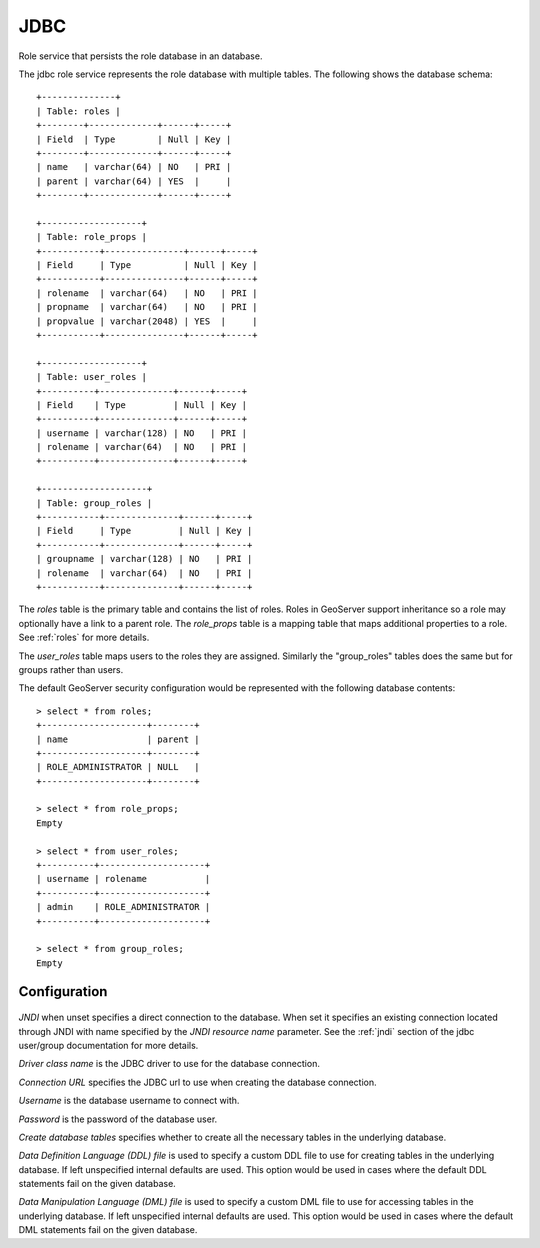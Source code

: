 .. _role_jdbc:

JDBC
====

Role service that persists the role database in an database. 

The jdbc role service represents the role database with multiple tables. The following shows the database schema::

    +--------------+
    | Table: roles |
    +--------+-------------+------+-----+
    | Field  | Type        | Null | Key |
    +--------+-------------+------+-----+
    | name   | varchar(64) | NO   | PRI |
    | parent | varchar(64) | YES  |     |
    +--------+-------------+------+-----+

    +-------------------+
    | Table: role_props |
    +-----------+---------------+------+-----+
    | Field     | Type          | Null | Key |
    +-----------+---------------+------+-----+
    | rolename  | varchar(64)   | NO   | PRI |
    | propname  | varchar(64)   | NO   | PRI |
    | propvalue | varchar(2048) | YES  |     |
    +-----------+---------------+------+-----+
    
    +-------------------+
    | Table: user_roles |
    +----------+--------------+------+-----+
    | Field    | Type         | Null | Key |
    +----------+--------------+------+-----+
    | username | varchar(128) | NO   | PRI |
    | rolename | varchar(64)  | NO   | PRI |
    +----------+--------------+------+-----+
    
    +--------------------+
    | Table: group_roles |
    +-----------+--------------+------+-----+
    | Field     | Type         | Null | Key |
    +-----------+--------------+------+-----+
    | groupname | varchar(128) | NO   | PRI |
    | rolename  | varchar(64)  | NO   | PRI |
    +-----------+--------------+------+-----+

The *roles* table is the primary table and contains the list of roles. Roles in GeoServer support inheritance so a role may
optionally have a link to a parent role. The *role_props* table is  a mapping table that maps additional properties to a role. See :ref:`roles` for more details.

The *user_roles* table maps users to the roles they are assigned. Similarly the "group_roles" tables does the same but for 
groups rather than users. 

The default GeoServer security configuration would be represented with the following database contents::

    > select * from roles;
    +--------------------+--------+
    | name               | parent |
    +--------------------+--------+
    | ROLE_ADMINISTRATOR | NULL   |
    +--------------------+--------+

    > select * from role_props;
    Empty

    > select * from user_roles;
    +----------+--------------------+
    | username | rolename           |
    +----------+--------------------+
    | admin    | ROLE_ADMINISTRATOR |
    +----------+--------------------+

    > select * from group_roles;
    Empty
    
Configuration
-------------

.. figure:: images/role_jdbc.jpg

*JNDI* when unset specifies a direct connection to the database. When set it specifies an existing connection located 
through JNDI with name specified by the *JNDI resource name* parameter. See the :ref:`jndi` section of the jdbc user/group
documentation for more details.

*Driver class name* is the JDBC driver to use for the database connection.

*Connection URL* specifies the JDBC url to use when creating the database connection.

*Username* is the database username to connect with.

*Password* is the password of the database user.

*Create database tables* specifies whether to create all the necessary tables in the underlying database. 

*Data Definition Language (DDL) file* is used to specify a custom DDL file to use for creating tables in the underlying 
database. If left unspecified internal defaults are used. This option would be used in cases where the default DDL 
statements fail on the given database.

*Data Manipulation Language (DML) file* is used to specify a custom DML file to use for accessing tables in the underlying 
database. If left unspecified internal defaults are used. This option would be used in cases where the default DML 
statements fail on the given database.